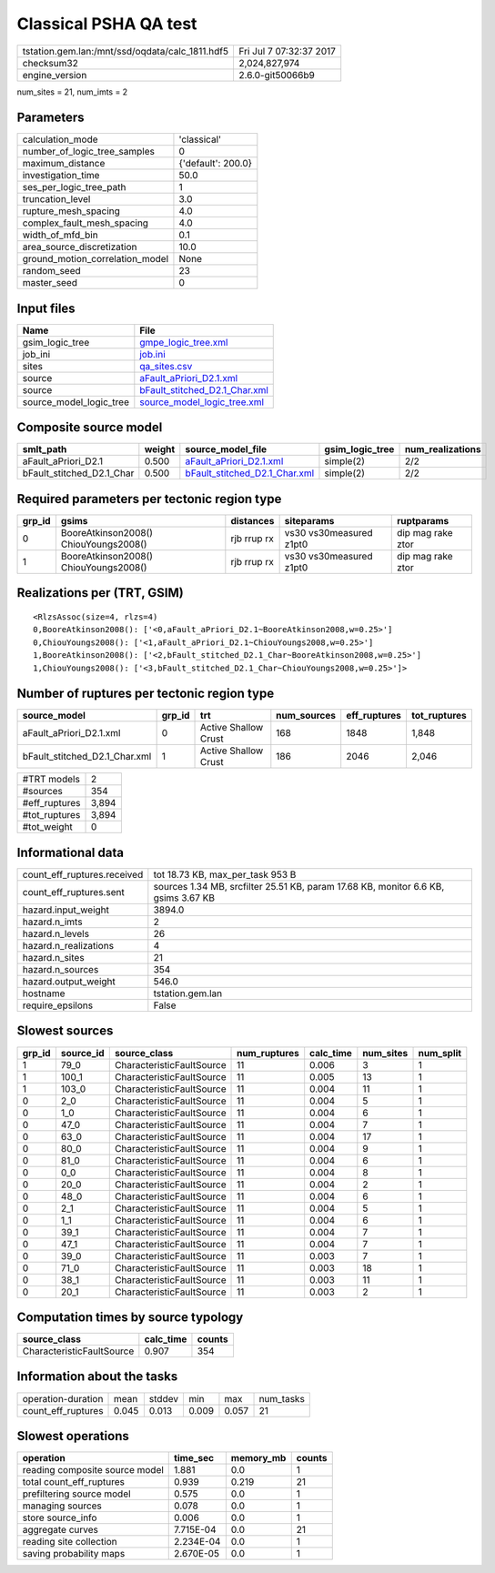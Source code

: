 Classical PSHA QA test
======================

=============================================== ========================
tstation.gem.lan:/mnt/ssd/oqdata/calc_1811.hdf5 Fri Jul  7 07:32:37 2017
checksum32                                      2,024,827,974           
engine_version                                  2.6.0-git50066b9        
=============================================== ========================

num_sites = 21, num_imts = 2

Parameters
----------
=============================== ==================
calculation_mode                'classical'       
number_of_logic_tree_samples    0                 
maximum_distance                {'default': 200.0}
investigation_time              50.0              
ses_per_logic_tree_path         1                 
truncation_level                3.0               
rupture_mesh_spacing            4.0               
complex_fault_mesh_spacing      4.0               
width_of_mfd_bin                0.1               
area_source_discretization      10.0              
ground_motion_correlation_model None              
random_seed                     23                
master_seed                     0                 
=============================== ==================

Input files
-----------
======================= ================================================================
Name                    File                                                            
======================= ================================================================
gsim_logic_tree         `gmpe_logic_tree.xml <gmpe_logic_tree.xml>`_                    
job_ini                 `job.ini <job.ini>`_                                            
sites                   `qa_sites.csv <qa_sites.csv>`_                                  
source                  `aFault_aPriori_D2.1.xml <aFault_aPriori_D2.1.xml>`_            
source                  `bFault_stitched_D2.1_Char.xml <bFault_stitched_D2.1_Char.xml>`_
source_model_logic_tree `source_model_logic_tree.xml <source_model_logic_tree.xml>`_    
======================= ================================================================

Composite source model
----------------------
========================= ====== ================================================================ =============== ================
smlt_path                 weight source_model_file                                                gsim_logic_tree num_realizations
========================= ====== ================================================================ =============== ================
aFault_aPriori_D2.1       0.500  `aFault_aPriori_D2.1.xml <aFault_aPriori_D2.1.xml>`_             simple(2)       2/2             
bFault_stitched_D2.1_Char 0.500  `bFault_stitched_D2.1_Char.xml <bFault_stitched_D2.1_Char.xml>`_ simple(2)       2/2             
========================= ====== ================================================================ =============== ================

Required parameters per tectonic region type
--------------------------------------------
====== ===================================== =========== ======================= =================
grp_id gsims                                 distances   siteparams              ruptparams       
====== ===================================== =========== ======================= =================
0      BooreAtkinson2008() ChiouYoungs2008() rjb rrup rx vs30 vs30measured z1pt0 dip mag rake ztor
1      BooreAtkinson2008() ChiouYoungs2008() rjb rrup rx vs30 vs30measured z1pt0 dip mag rake ztor
====== ===================================== =========== ======================= =================

Realizations per (TRT, GSIM)
----------------------------

::

  <RlzsAssoc(size=4, rlzs=4)
  0,BooreAtkinson2008(): ['<0,aFault_aPriori_D2.1~BooreAtkinson2008,w=0.25>']
  0,ChiouYoungs2008(): ['<1,aFault_aPriori_D2.1~ChiouYoungs2008,w=0.25>']
  1,BooreAtkinson2008(): ['<2,bFault_stitched_D2.1_Char~BooreAtkinson2008,w=0.25>']
  1,ChiouYoungs2008(): ['<3,bFault_stitched_D2.1_Char~ChiouYoungs2008,w=0.25>']>

Number of ruptures per tectonic region type
-------------------------------------------
============================= ====== ==================== =========== ============ ============
source_model                  grp_id trt                  num_sources eff_ruptures tot_ruptures
============================= ====== ==================== =========== ============ ============
aFault_aPriori_D2.1.xml       0      Active Shallow Crust 168         1848         1,848       
bFault_stitched_D2.1_Char.xml 1      Active Shallow Crust 186         2046         2,046       
============================= ====== ==================== =========== ============ ============

============= =====
#TRT models   2    
#sources      354  
#eff_ruptures 3,894
#tot_ruptures 3,894
#tot_weight   0    
============= =====

Informational data
------------------
============================== ==================================================================================
count_eff_ruptures.received    tot 18.73 KB, max_per_task 953 B                                                  
count_eff_ruptures.sent        sources 1.34 MB, srcfilter 25.51 KB, param 17.68 KB, monitor 6.6 KB, gsims 3.67 KB
hazard.input_weight            3894.0                                                                            
hazard.n_imts                  2                                                                                 
hazard.n_levels                26                                                                                
hazard.n_realizations          4                                                                                 
hazard.n_sites                 21                                                                                
hazard.n_sources               354                                                                               
hazard.output_weight           546.0                                                                             
hostname                       tstation.gem.lan                                                                  
require_epsilons               False                                                                             
============================== ==================================================================================

Slowest sources
---------------
====== ========= ========================= ============ ========= ========= =========
grp_id source_id source_class              num_ruptures calc_time num_sites num_split
====== ========= ========================= ============ ========= ========= =========
1      79_0      CharacteristicFaultSource 11           0.006     3         1        
1      100_1     CharacteristicFaultSource 11           0.005     13        1        
1      103_0     CharacteristicFaultSource 11           0.004     11        1        
0      2_0       CharacteristicFaultSource 11           0.004     5         1        
0      1_0       CharacteristicFaultSource 11           0.004     6         1        
0      47_0      CharacteristicFaultSource 11           0.004     7         1        
0      63_0      CharacteristicFaultSource 11           0.004     17        1        
0      80_0      CharacteristicFaultSource 11           0.004     9         1        
0      81_0      CharacteristicFaultSource 11           0.004     6         1        
0      0_0       CharacteristicFaultSource 11           0.004     8         1        
0      20_0      CharacteristicFaultSource 11           0.004     2         1        
0      48_0      CharacteristicFaultSource 11           0.004     6         1        
0      2_1       CharacteristicFaultSource 11           0.004     5         1        
0      1_1       CharacteristicFaultSource 11           0.004     6         1        
0      39_1      CharacteristicFaultSource 11           0.004     7         1        
0      47_1      CharacteristicFaultSource 11           0.004     7         1        
0      39_0      CharacteristicFaultSource 11           0.003     7         1        
0      71_0      CharacteristicFaultSource 11           0.003     18        1        
0      38_1      CharacteristicFaultSource 11           0.003     11        1        
0      20_1      CharacteristicFaultSource 11           0.003     2         1        
====== ========= ========================= ============ ========= ========= =========

Computation times by source typology
------------------------------------
========================= ========= ======
source_class              calc_time counts
========================= ========= ======
CharacteristicFaultSource 0.907     354   
========================= ========= ======

Information about the tasks
---------------------------
================== ===== ====== ===== ===== =========
operation-duration mean  stddev min   max   num_tasks
count_eff_ruptures 0.045 0.013  0.009 0.057 21       
================== ===== ====== ===== ===== =========

Slowest operations
------------------
============================== ========= ========= ======
operation                      time_sec  memory_mb counts
============================== ========= ========= ======
reading composite source model 1.881     0.0       1     
total count_eff_ruptures       0.939     0.219     21    
prefiltering source model      0.575     0.0       1     
managing sources               0.078     0.0       1     
store source_info              0.006     0.0       1     
aggregate curves               7.715E-04 0.0       21    
reading site collection        2.234E-04 0.0       1     
saving probability maps        2.670E-05 0.0       1     
============================== ========= ========= ======